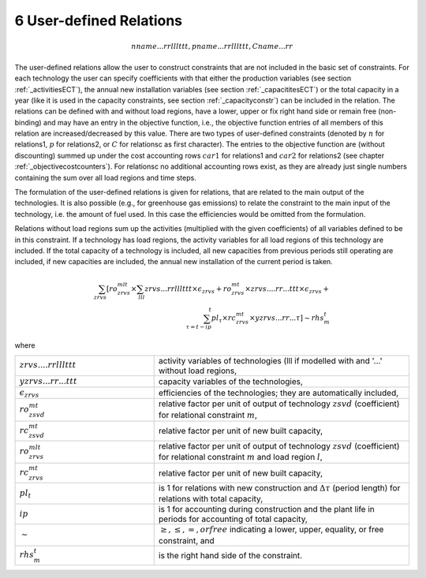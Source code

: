 6 User-defined Relations
=======================

.. math::
   nname...rrlllttt, pname...rrlllttt, Cname...rr

The user-defined relations allow the user to construct constraints that are not included in the basic set of constraints. For each technology  the user can specify coefficients with that either the production variables (see section :ref:`_activitiesECT`), the annual new installation variables (see section :ref:`_capacititesECT`) or the total capacity in a year (like it is used in the capacity constraints, see section :ref:`_capacityconstr`) can be included in the relation. The relations can be defined with and without load regions, have a lower, upper or fix right hand side or remain free (non-binding) and may have an entry in the objective function, i.e., the objective function entries of all members of this relation are increased/decreased by this value. There are two types of user-defined constraints (denoted by :math:`n` for relations1, :math:`p` for relations2, or :math:`C` for relationsc as first character). The entries to the objective function are (without discounting) summed up under the cost accounting rows :math:`car1` for relations1 and :math:`car2` for relations2 (see chapter :ref:`_objectivecostcounters`). For relationsc no additional accounting rows exist, as they are already just single numbers containing the sum over all load regions and time steps.

The formulation of the user-defined relations is given for relations, that are related to the main output of the technologies. It is also possible (e.g., for greenhouse gas emissions) to relate the constraint to the main input of the technology, i.e. the amount of fuel used. In this case the efficiencies would be omitted from the formulation.

Relations without load regions sum up the activities (multiplied with the given coefficients) of all variables defined to be in this constraint. If a technology has load regions, the activity variables for all load regions of this technology are included. If the total capacity of a technology is included, all new capacities from previous periods still operating are included, if new capacities are included, the annual new installation of the current period is taken.

.. math::
   \sum_{zrvs}\left [ ro_{zrvs}^{mlt}\times\sum_{lll} zrvs...rrlllttt\times\epsilon_{zrvs}+ro_{zrvs}^{mt}\times zrvs....rr...ttt \times \epsilon_{zrvs}+ \right. \\ \left. \sum_{\tau=t-ip}^t pl_\tau \times rc_{zrvs}^{mt} \times yzrvs...rr...\tau \right ] \sim rhs_m^t

where

.. list-table:: 
   :widths: 60 110
   :header-rows: 0

   * - :math:`zrvs....rrlllttt`
     - activity variables of technologies (lll if modelled with and '...' without load regions,
   * - :math:`yzrvs...rr...ttt`
     - capacity variables of the technologies,
   * - :math:`\epsilon_{zrvs}`
     - efficiencies of the technologies; they are automatically included,
   * - :math:`ro_{zsvd}^{mt}`
     - relative factor per unit of output of technology :math:`zsvd` (coefficient) for relational constraint :math:`m`,
   * - :math:`rc_{zsvd}^{mt}`
     - relative factor per unit of new built capacity,
   * - :math:`ro_{zrvs}^{mlt}`
     - relative factor per unit of output of technology :math:`zsvd` (coefficient) for relational constraint :math:`m` and load region :math:`l`,
   * - :math:`rc_{zrvs}^{mt}`
     - relative factor per unit of new built capacity,
   * - :math:`pl_t`
     - is 1 for relations with new construction and :math:`\Delta\tau` (period length) for relations with total capacity,
   * - :math:`ip`
     - is 1 for accounting during construction and the plant life in periods for accounting of total capacity,
   * - :math:`\sim`
     - :math:`\geq, \leq, =, or free` indicating a lower, upper, equality, or free constraint, and
   * - :math:`rhs_m^t`
     - is the right hand side of the constraint.
